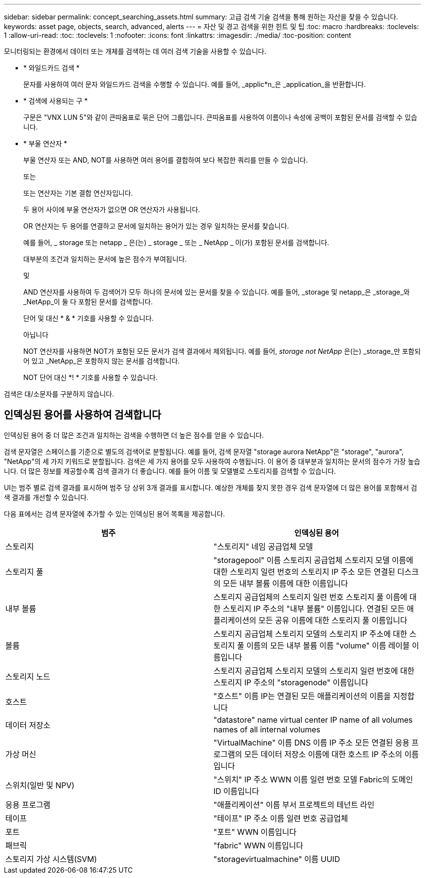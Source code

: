---
sidebar: sidebar 
permalink: concept_searching_assets.html 
summary: 고급 검색 기술 검색을 통해 원하는 자산을 찾을 수 있습니다. 
keywords: asset page, objects, search, advanced, alerts 
---
= 자산 및 경고 검색을 위한 힌트 및 팁
:toc: macro
:hardbreaks:
:toclevels: 1
:allow-uri-read: 
:toc: 
:toclevels: 1
:nofooter: 
:icons: font
:linkattrs: 
:imagesdir: ./media/
:toc-position: content


[role="lead"]
모니터링되는 환경에서 데이터 또는 개체를 검색하는 데 여러 검색 기술을 사용할 수 있습니다.

* * 와일드카드 검색 *
+
문자를 사용하여 여러 문자 와일드카드 검색을 수행할 수 있습니다. 예를 들어, _applic*n_은 _application_을 반환합니다.

* * 검색에 사용되는 구 *
+
구문은 "VNX LUN 5"와 같이 큰따옴표로 묶은 단어 그룹입니다. 큰따옴표를 사용하여 이름이나 속성에 공백이 포함된 문서를 검색할 수 있습니다.

* * 부울 연산자 *
+
부울 연산자 또는 AND, NOT를 사용하면 여러 용어를 결합하여 보다 복잡한 쿼리를 만들 수 있습니다.

+
또는

+
또는 연산자는 기본 결합 연산자입니다.

+
두 용어 사이에 부울 연산자가 없으면 OR 연산자가 사용됩니다.

+
OR 연산자는 두 용어를 연결하고 문서에 일치하는 용어가 있는 경우 일치하는 문서를 찾습니다.

+
예를 들어, _ storage 또는 netapp _ 은(는) _ storage _ 또는 _ NetApp _ 이(가) 포함된 문서를 검색합니다.

+
대부분의 조건과 일치하는 문서에 높은 점수가 부여됩니다.

+
및

+
AND 연산자를 사용하여 두 검색어가 모두 하나의 문서에 있는 문서를 찾을 수 있습니다. 예를 들어, _storage 및 netapp_은 _storage_와 _NetApp_이 둘 다 포함된 문서를 검색합니다.

+
단어 및 대신 * & * 기호를 사용할 수 있습니다.

+
아닙니다

+
NOT 연산자를 사용하면 NOT가 포함된 모든 문서가 검색 결과에서 제외됩니다. 예를 들어, _storage not NetApp_ 은(는) _storage_만 포함되어 있고 _NetApp_은 포함하지 않는 문서를 검색합니다.

+
NOT 단어 대신 *! * 기호를 사용할 수 있습니다.



검색은 대/소문자를 구분하지 않습니다.



== 인덱싱된 용어를 사용하여 검색합니다

인덱싱된 용어 중 더 많은 조건과 일치하는 검색을 수행하면 더 높은 점수를 얻을 수 있습니다.

검색 문자열은 스페이스를 기준으로 별도의 검색어로 분할됩니다. 예를 들어, 검색 문자열 "storage aurora NetApp"은 "storage", "aurora", "NetApp"의 세 가지 키워드로 분할됩니다. 검색은 세 가지 용어를 모두 사용하여 수행됩니다. 이 용어 중 대부분과 일치하는 문서의 점수가 가장 높습니다. 더 많은 정보를 제공할수록 검색 결과가 더 좋습니다. 예를 들어 이름 및 모델별로 스토리지를 검색할 수 있습니다.

UI는 범주 별로 검색 결과를 표시하며 범주 당 상위 3개 결과를 표시합니다. 예상한 개체를 찾지 못한 경우 검색 문자열에 더 많은 용어를 포함해서 검색 결과를 개선할 수 있습니다.

다음 표에서는 검색 문자열에 추가할 수 있는 인덱싱된 용어 목록을 제공합니다.

|===
| 범주 | 인덱싱된 용어 


| 스토리지 | "스토리지" 네임 공급업체 모델 


| 스토리지 풀 | "storagepool" 이름 스토리지 공급업체 스토리지 모델 이름에 대한 스토리지 일련 번호의 스토리지 IP 주소 모든 연결된 디스크의 모든 내부 볼륨 이름에 대한 이름입니다 


| 내부 볼륨 | 스토리지 공급업체의 스토리지 일련 번호 스토리지 풀 이름에 대한 스토리지 IP 주소의 "내부 볼륨" 이름입니다. 연결된 모든 애플리케이션의 모든 공유 이름에 대한 스토리지 풀 이름입니다 


| 볼륨 | 스토리지 공급업체 스토리지 모델의 스토리지 IP 주소에 대한 스토리지 풀 이름의 모든 내부 볼륨 이름 "volume" 이름 레이블 이름입니다 


| 스토리지 노드 | 스토리지 공급업체 스토리지 모델의 스토리지 일련 번호에 대한 스토리지 IP 주소의 "storagenode" 이름입니다 


| 호스트 | "호스트" 이름 IP는 연결된 모든 애플리케이션의 이름을 지정합니다 


| 데이터 저장소 | "datastore" name virtual center IP name of all volumes names of all internal volumes 


| 가상 머신 | "VirtualMachine" 이름 DNS 이름 IP 주소 모든 연결된 응용 프로그램의 모든 데이터 저장소 이름에 대한 호스트 IP 주소의 이름입니다 


| 스위치(일반 및 NPV) | "스위치" IP 주소 WWN 이름 일련 번호 모델 Fabric의 도메인 ID 이름입니다 


| 응용 프로그램 | "애플리케이션" 이름 부서 프로젝트의 테넌트 라인 


| 테이프 | "테이프" IP 주소 이름 일련 번호 공급업체 


| 포트 | "포트" WWN 이름입니다 


| 패브릭 | "fabric" WWN 이름입니다 


| 스토리지 가상 시스템(SVM) | "storagevirtualmachine" 이름 UUID 
|===
